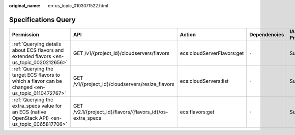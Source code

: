 :original_name: en-us_topic_0103071522.html

.. _en-us_topic_0103071522:

Specifications Query
====================

+--------------------------------------------------------------------------------------------------+------------------------------------------------------------+----------------------------+--------------+-------------+--------------------+
| Permission                                                                                       | API                                                        | Action                     | Dependencies | IAM Project | Enterprise Project |
+==================================================================================================+============================================================+============================+==============+=============+====================+
| :ref:`Querying details about ECS flavors and extended flavors <en-us_topic_0020212656>`          | GET /v1/{project_id}/cloudservers/flavors                  | ecs:cloudServerFlavors:get | ``-``        | Supported   | Supported          |
+--------------------------------------------------------------------------------------------------+------------------------------------------------------------+----------------------------+--------------+-------------+--------------------+
| :ref:`Querying the target ECS flavors to which a flavor can be changed <en-us_topic_0110472767>` | GET /v1/{project_id}/cloudservers/resize_flavors           | ecs:cloudServers:list      | ``-``        | Supported   | Supported          |
+--------------------------------------------------------------------------------------------------+------------------------------------------------------------+----------------------------+--------------+-------------+--------------------+
| :ref:`Querying the extra_specs value for an ECS (native OpenStack API) <en-us_topic_0065817706>` | GET /v2.1/{project_id}/flavors/{flavors_id}/os-extra_specs | ecs:flavors:get            | ``-``        | Supported   | Not supported      |
+--------------------------------------------------------------------------------------------------+------------------------------------------------------------+----------------------------+--------------+-------------+--------------------+
